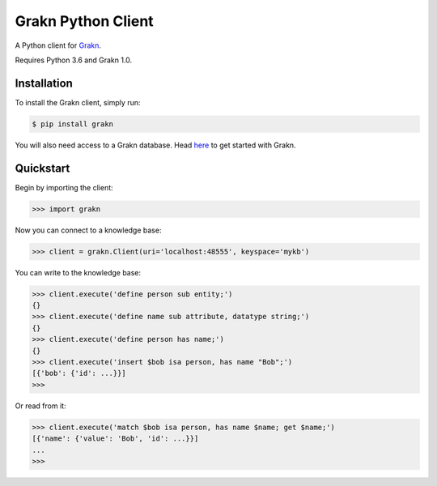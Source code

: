 Grakn Python Client
===================

A Python client for `Grakn <http://grakn.ai>`_.

Requires Python 3.6 and Grakn 1.0.

Installation
------------

To install the Grakn client, simply run:

.. code-block:: bash

    $ pip install grakn

You will also need access to a Grakn database.
Head `here <https://grakn.ai/pages/documentation/get-started/setup-guide.html>`_ to get started with Grakn.

Quickstart
----------

Begin by importing the client:

.. code-block:: python

    >>> import grakn

Now you can connect to a knowledge base:

.. code-block:: python

    >>> client = grakn.Client(uri='localhost:48555', keyspace='mykb')

You can write to the knowledge base:

.. code-block:: python

    
    >>> client.execute('define person sub entity;')
    {}
    >>> client.execute('define name sub attribute, datatype string;')
    {}
    >>> client.execute('define person has name;')
    {}
    >>> client.execute('insert $bob isa person, has name "Bob";')
    [{'bob': {'id': ...}}]
    >>>

.. TODO: update this output when insert query output changes

Or read from it:

.. code-block:: python

    >>> client.execute('match $bob isa person, has name $name; get $name;')
    [{'name': {'value': 'Bob', 'id': ...}}]
    ...
    >>>

.. TODO: reference docs

